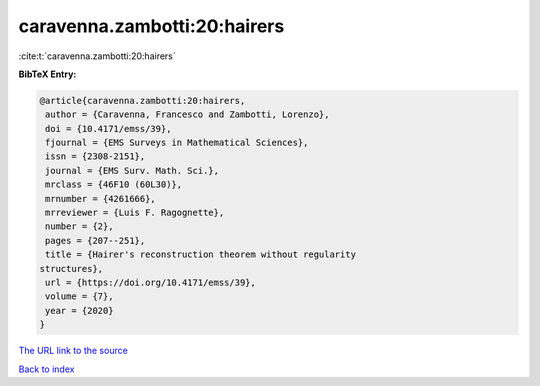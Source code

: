 caravenna.zambotti:20:hairers
=============================

:cite:t:`caravenna.zambotti:20:hairers`

**BibTeX Entry:**

.. code-block:: bibtex

   @article{caravenna.zambotti:20:hairers,
    author = {Caravenna, Francesco and Zambotti, Lorenzo},
    doi = {10.4171/emss/39},
    fjournal = {EMS Surveys in Mathematical Sciences},
    issn = {2308-2151},
    journal = {EMS Surv. Math. Sci.},
    mrclass = {46F10 (60L30)},
    mrnumber = {4261666},
    mrreviewer = {Luis F. Ragognette},
    number = {2},
    pages = {207--251},
    title = {Hairer's reconstruction theorem without regularity
   structures},
    url = {https://doi.org/10.4171/emss/39},
    volume = {7},
    year = {2020}
   }

`The URL link to the source <ttps://doi.org/10.4171/emss/39}>`__


`Back to index <../By-Cite-Keys.html>`__
